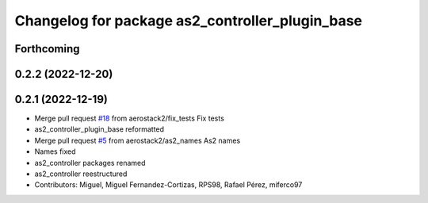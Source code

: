 ^^^^^^^^^^^^^^^^^^^^^^^^^^^^^^^^^^^^^^^^^^^^^^^^
Changelog for package as2_controller_plugin_base
^^^^^^^^^^^^^^^^^^^^^^^^^^^^^^^^^^^^^^^^^^^^^^^^

Forthcoming
-----------

0.2.2 (2022-12-20)
------------------

0.2.1 (2022-12-19)
------------------
* Merge pull request `#18 <https://github.com/aerostack2/aerostack2/issues/18>`_ from aerostack2/fix_tests
  Fix tests
* as2_controller_plugin_base reformatted
* Merge pull request `#5 <https://github.com/aerostack2/aerostack2/issues/5>`_ from aerostack2/as2_names
  As2 names
* Names fixed
* as2_controller packages renamed
* as2_controller reestructured
* Contributors: Miguel, Miguel Fernandez-Cortizas, RPS98, Rafael Pérez, miferco97
